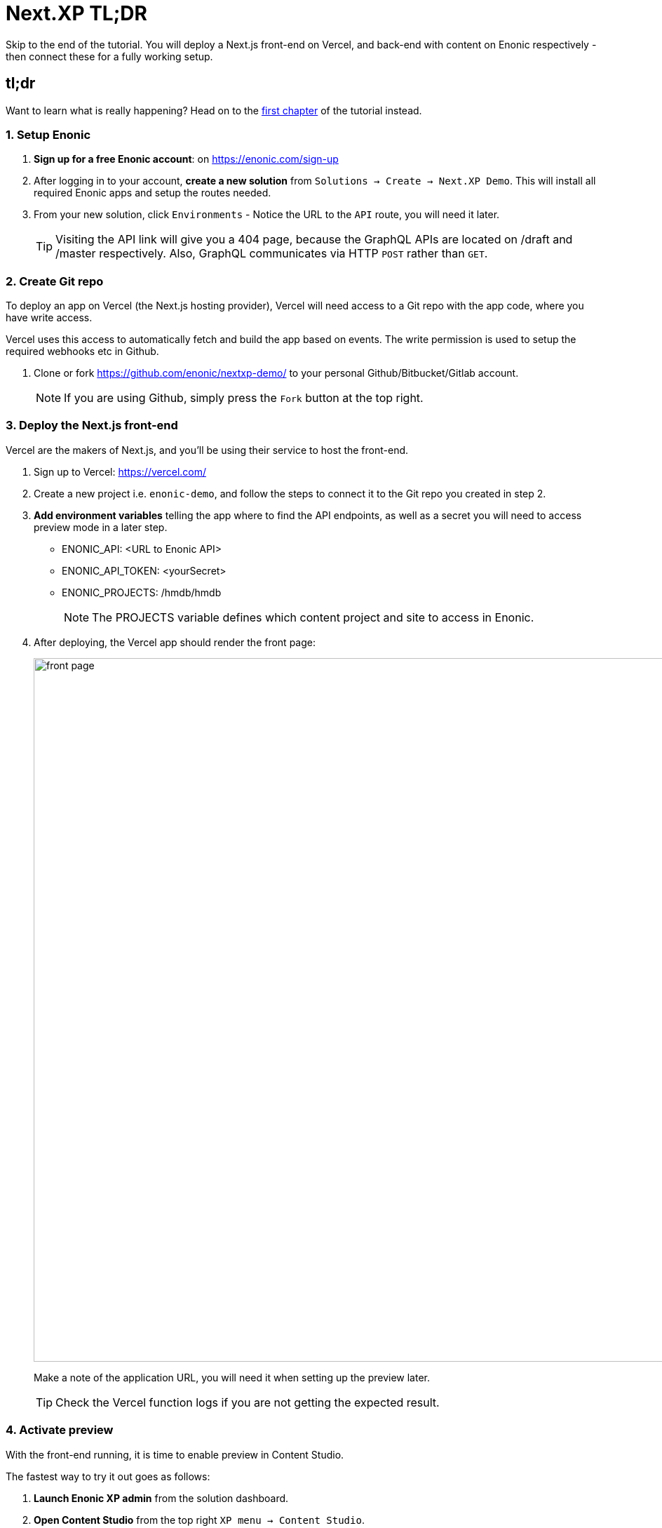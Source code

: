 = Next.XP TL;DR 
Skip to the end of the tutorial. You will deploy a Next.js front-end on Vercel, and back-end with content on Enonic respectively - then connect these for a fully working setup.

:toc: right
:imagesdir: media/

[[tldr]]
== tl;dr

Want to learn what is really happening? Head on to the <<enonic-setup#, first chapter>> of the tutorial instead.

=== 1. Setup Enonic

. **Sign up for a free Enonic account**: on https://enonic.com/sign-up
. After logging in to your account, **create a new solution** from `Solutions -> Create -> Next.XP Demo`. This will install all required Enonic apps and setup the routes needed. 
. From your new solution, click `Environments` - Notice the URL to the `API` route, you will need it later.
+
TIP: Visiting the API link will give you a 404 page, because the GraphQL APIs are located on /draft and /master respectively. Also, GraphQL communicates via HTTP `POST` rather than `GET`.

=== 2. Create Git repo

To deploy an app on Vercel (the Next.js hosting provider), Vercel will need access to a Git repo with the app code, where you have write access.

Vercel uses this access to automatically fetch and build the app based on events. The write permission is used to setup the required webhooks etc in Github.

. Clone or fork https://github.com/enonic/nextxp-demo/ to your personal Github/Bitbucket/Gitlab account.
+
NOTE: If you are using Github, simply press the `Fork` button at the top right.

=== 3. Deploy the Next.js front-end
Vercel are the makers of Next.js, and you'll be using their service to host the front-end.

. Sign up to Vercel: https://vercel.com/
. Create a new project i.e. `enonic-demo`, and follow the steps to connect it to the Git repo you created in step 2.
. **Add environment variables** telling the app where to find the API endpoints, as well as a secret you will need to access preview mode in a later step.
+
* ENONIC_API: <URL to Enonic API>
* ENONIC_API_TOKEN: <yourSecret>
* ENONIC_PROJECTS: /hmdb/hmdb
+
NOTE: The PROJECTS variable defines which content project and site to access in Enonic.
+
. After deploying, the Vercel app should render the front page:
+
image:front-page.png[title="Front page showing some text, links and a picture",width=1003px]
+
Make a note of the application URL, you will need it when setting up the preview later.
+
TIP: Check the Vercel function logs if you are not getting the expected result.

=== 4. Activate preview
With the front-end running, it is time to enable preview in Content Studio.

The fastest way to try it out goes as follows:

. **Launch Enonic XP admin** from the solution dashboard.
. **Open Content Studio** from the top right `XP menu -> Content Studio`.
. Choose the `Headless Movie DB` project, then click the root item in the tree structure `/hmdb` and click `Edit`.
+
image:content-studio-edit-site.png[title="Select and edit the site",width=650px]
+
. Add the `Next.XP` app to the list of applications on the site. It will override the default preview for the content within the site.
+
image:content-studio-add-nextxp.png[title="Add the Next.XP application to the site.",width=779px]
+
. After saving, the preview should update to show your front-end.
+
image:cloud-preview.png[title="Front page as seen from Content Studio",width=1419px]

[TIP]
====
For production use, we recommend moving the configuration to the solution console - <<deployment#,as described here>>.
====

== How does it work?
The Next.XP app acts as a proxy, and forwards the token from the configuration to activate Next.js' preview mode. 

Your edits will only be visible in Content Studio, until published. 

When publishing changes, Next.XP will automatically trigger revalidation of all pages in the front-end, and the changes will go live.

Congratulations, you now have a Next.js site powered by Enonic! 🚀
